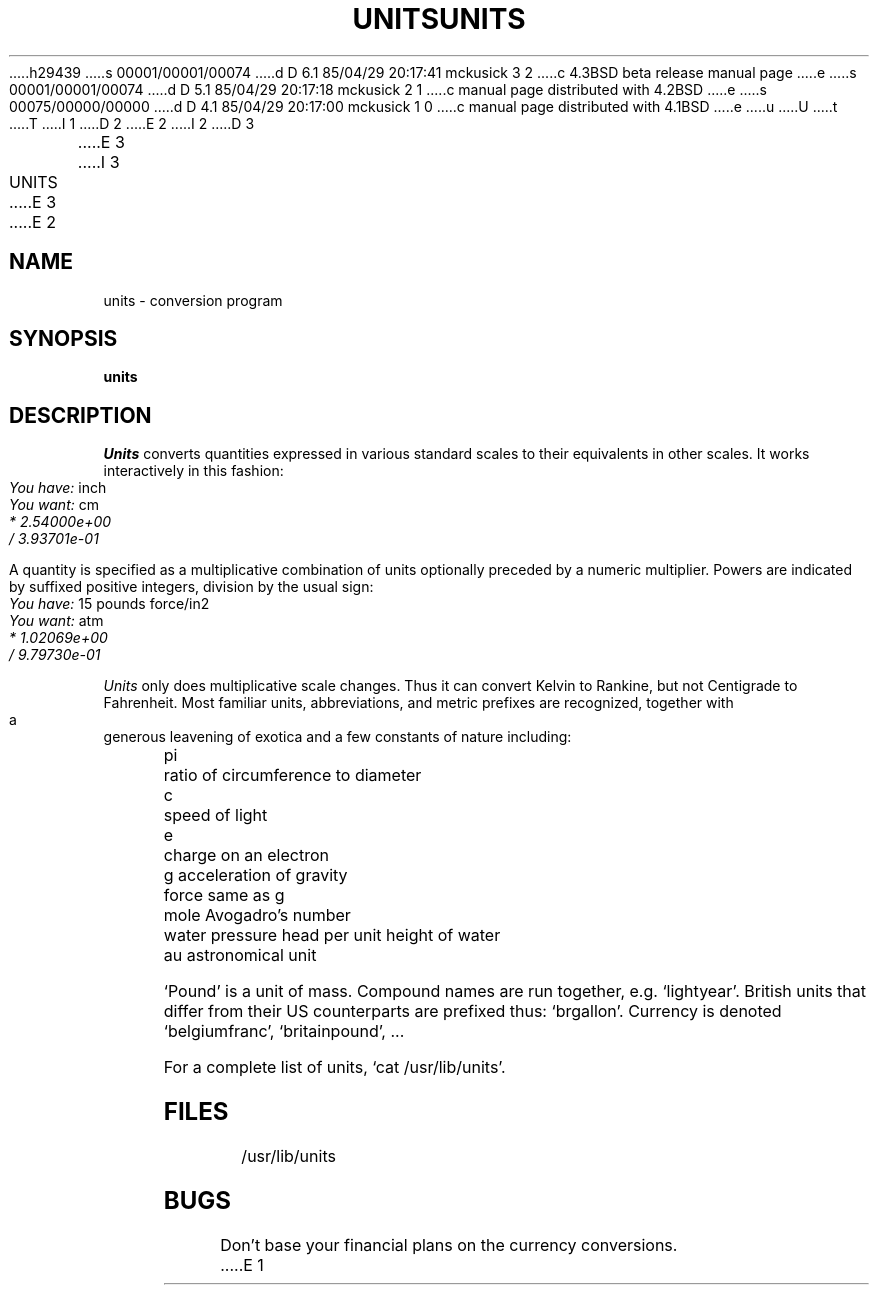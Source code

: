 h29439
s 00001/00001/00074
d D 6.1 85/04/29 20:17:41 mckusick 3 2
c 4.3BSD beta release manual page
e
s 00001/00001/00074
d D 5.1 85/04/29 20:17:18 mckusick 2 1
c manual page distributed with 4.2BSD
e
s 00075/00000/00000
d D 4.1 85/04/29 20:17:00 mckusick 1 0
c manual page distributed with 4.1BSD
e
u
U
t
T
I 1
.\"	%W% (Berkeley) %G%
.\"
D 2
.TH UNITS 1 
E 2
I 2
D 3
.TH UNITS 1  "18 January 1983"
E 3
I 3
.TH UNITS 1 "%Q%"
E 3
E 2
.AT 3
.if n .ds / /
.if t .ds / \z/\h'\w'*'u'
.SH NAME
units \- conversion program
.SH SYNOPSIS
.B units
.SH DESCRIPTION
.I Units
converts quantities expressed
in various standard scales to
their equivalents in other scales.
It works interactively in this fashion:
.PP
.I "	You have:"
inch
.br
.I "	You want:"
cm
.br
.I "		* 2.54000e+00
.br
.I "		\*/ 3.93701e\-01
.PP
A quantity is specified as a multiplicative combination of
units optionally preceded by a numeric multiplier.
Powers are indicated by suffixed positive integers,
division by the usual sign:
.PP
.I "	You have:"
15 pounds force/in2
.br
.I "	You want:"
atm
.br
.I "		* 1.02069e+00"
.br
.I "		\*/ 9.79730e\-01"
.PP
.I Units 
only does multiplicative scale changes.
Thus it can convert Kelvin to Rankine, but not Centigrade to
Fahrenheit.
Most familiar units,
abbreviations, and metric prefixes are recognized,
together with a generous leavening of exotica
and a few constants of nature including:
.PP
.nf
	pi	ratio of circumference to diameter
	c	speed of light
	e	charge on an electron
	g	acceleration of gravity 
	force	same as g
	mole	Avogadro's number
	water	pressure head per unit height of water
	au	astronomical unit
.PP
.fi
`Pound' is a unit of
mass.
Compound names are run together, e.g. `lightyear'.
British units that differ from their US counterparts
are prefixed thus: `brgallon'.
Currency is denoted `belgiumfranc', `britainpound', ...
.PP
For a complete list of units, `cat /usr/lib/units'.
.SH FILES
/usr/lib/units
.SH BUGS
Don't base your
financial plans on the currency conversions.
E 1
